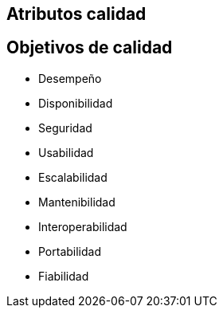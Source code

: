 
== Atributos calidad

== Objetivos de calidad

- Desempeño
- Disponibilidad
- Seguridad
- Usabilidad
- Escalabilidad
- Mantenibilidad
- Interoperabilidad
- Portabilidad
- Fiabilidad

